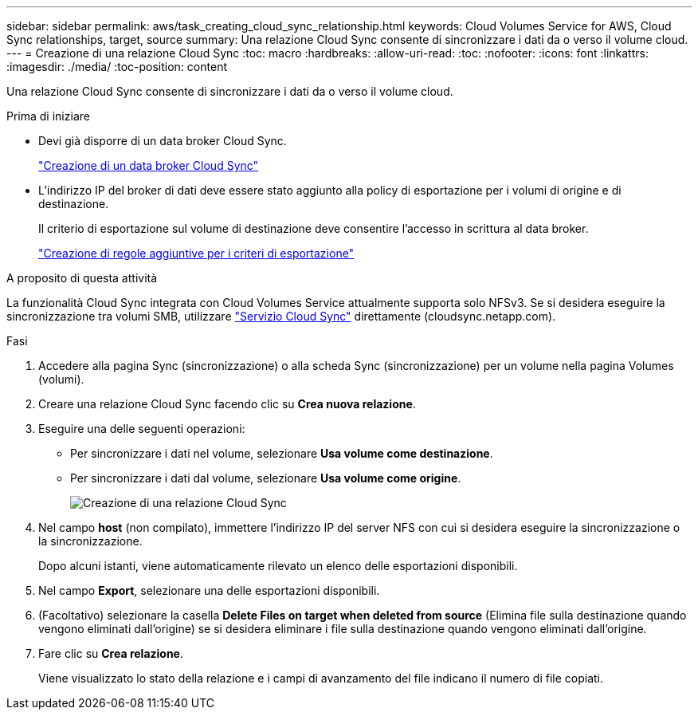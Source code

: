---
sidebar: sidebar 
permalink: aws/task_creating_cloud_sync_relationship.html 
keywords: Cloud Volumes Service for AWS, Cloud Sync relationships, target, source 
summary: Una relazione Cloud Sync consente di sincronizzare i dati da o verso il volume cloud. 
---
= Creazione di una relazione Cloud Sync
:toc: macro
:hardbreaks:
:allow-uri-read: 
:toc: 
:nofooter: 
:icons: font
:linkattrs: 
:imagesdir: ./media/
:toc-position: content


[role="lead"]
Una relazione Cloud Sync consente di sincronizzare i dati da o verso il volume cloud.

.Prima di iniziare
* Devi già disporre di un data broker Cloud Sync.
+
link:task_creating_cloud_sync_data_broker.html["Creazione di un data broker Cloud Sync"]

* L'indirizzo IP del broker di dati deve essere stato aggiunto alla policy di esportazione per i volumi di origine e di destinazione.
+
Il criterio di esportazione sul volume di destinazione deve consentire l'accesso in scrittura al data broker.

+
link:task_creating_additional_export_policy_rules.html["Creazione di regole aggiuntive per i criteri di esportazione"]



.A proposito di questa attività
La funzionalità Cloud Sync integrata con Cloud Volumes Service attualmente supporta solo NFSv3. Se si desidera eseguire la sincronizzazione tra volumi SMB, utilizzare https://cloudsync.netapp.com["Servizio Cloud Sync"^] direttamente (cloudsync.netapp.com).

.Fasi
. Accedere alla pagina Sync (sincronizzazione) o alla scheda Sync (sincronizzazione) per un volume nella pagina Volumes (volumi).
. Creare una relazione Cloud Sync facendo clic su *Crea nuova relazione*.
. Eseguire una delle seguenti operazioni:
+
** Per sincronizzare i dati nel volume, selezionare *Usa volume come destinazione*.
** Per sincronizzare i dati dal volume, selezionare *Usa volume come origine*.
+
image::diagram_creating_cloud_sync_relationship.png[Creazione di una relazione Cloud Sync]



. Nel campo *host* (non compilato), immettere l'indirizzo IP del server NFS con cui si desidera eseguire la sincronizzazione o la sincronizzazione.
+
Dopo alcuni istanti, viene automaticamente rilevato un elenco delle esportazioni disponibili.

. Nel campo *Export*, selezionare una delle esportazioni disponibili.
. (Facoltativo) selezionare la casella *Delete Files on target when deleted from source* (Elimina file sulla destinazione quando vengono eliminati dall'origine) se si desidera eliminare i file sulla destinazione quando vengono eliminati dall'origine.
. Fare clic su *Crea relazione*.
+
Viene visualizzato lo stato della relazione e i campi di avanzamento del file indicano il numero di file copiati.


